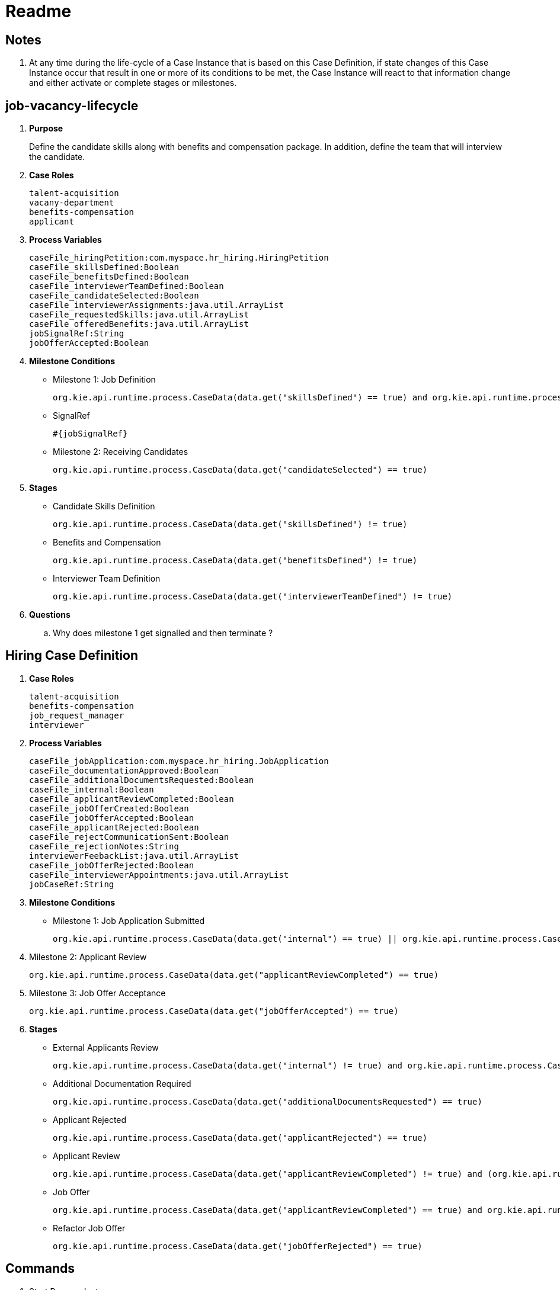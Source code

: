 = Readme

== Notes

. At any time during the life-cycle of a Case Instance that is based on this Case Definition, if state changes of this Case Instance occur that result in one or more of its conditions to be met, the Case Instance will react to that information change and either activate or complete stages or milestones. 

== job-vacancy-lifecycle

. *Purpose*
+
Define the candidate skills along with benefits and compensation package.
In addition, define the team that will interview the candidate.

. *Case Roles*
+
-----
talent-acquisition
vacany-department
benefits-compensation
applicant
-----

. *Process Variables*
+
-----
caseFile_hiringPetition:com.myspace.hr_hiring.HiringPetition
caseFile_skillsDefined:Boolean
caseFile_benefitsDefined:Boolean
caseFile_interviewerTeamDefined:Boolean
caseFile_candidateSelected:Boolean
caseFile_interviewerAssignments:java.util.ArrayList
caseFile_requestedSkills:java.util.ArrayList
caseFile_offeredBenefits:java.util.ArrayList
jobSignalRef:String
jobOfferAccepted:Boolean
-----

. *Milestone Conditions*

* Milestone 1: Job Definition
+
-----
org.kie.api.runtime.process.CaseData(data.get("skillsDefined") == true) and org.kie.api.runtime.process.CaseData(data.get("benefitsDefined") == true) and org.kie.api.runtime.process.CaseData(data.get("interviewerTeamDefined") == true)
-----

* SignalRef
+
-----
#{jobSignalRef}
-----

* Milestone 2: Receiving Candidates
+
-----
org.kie.api.runtime.process.CaseData(data.get("candidateSelected") == true)
-----

. *Stages*

* Candidate Skills Definition
+
-----
org.kie.api.runtime.process.CaseData(data.get("skillsDefined") != true)
-----

* Benefits and Compensation
+
-----
org.kie.api.runtime.process.CaseData(data.get("benefitsDefined") != true)
-----

* Interviewer Team Definition
+
-----
org.kie.api.runtime.process.CaseData(data.get("interviewerTeamDefined") != true)
-----

. *Questions*
.. Why does milestone 1 get signalled and then terminate ?

== Hiring Case Definition

. *Case Roles*
+
-----
talent-acquisition
benefits-compensation
job_request_manager
interviewer
-----


. *Process Variables*
+
-----
caseFile_jobApplication:com.myspace.hr_hiring.JobApplication
caseFile_documentationApproved:Boolean
caseFile_additionalDocumentsRequested:Boolean
caseFile_internal:Boolean
caseFile_applicantReviewCompleted:Boolean
caseFile_jobOfferCreated:Boolean
caseFile_jobOfferAccepted:Boolean
caseFile_applicantRejected:Boolean
caseFile_rejectCommunicationSent:Boolean
caseFile_rejectionNotes:String
interviewerFeebackList:java.util.ArrayList
caseFile_jobOfferRejected:Boolean
caseFile_interviewerAppointments:java.util.ArrayList
jobCaseRef:String
-----


. *Milestone Conditions*

* Milestone 1: Job Application Submitted
+
-----
org.kie.api.runtime.process.CaseData(data.get("internal") == true) || org.kie.api.runtime.process.CaseData(data.get("documentationApproved") == true)
-----

. Milestone 2: Applicant Review
+
-----
org.kie.api.runtime.process.CaseData(data.get("applicantReviewCompleted") == true)
-----

. Milestone 3: Job Offer Acceptance
+
-----
org.kie.api.runtime.process.CaseData(data.get("jobOfferAccepted") == true)
-----

. *Stages*

* External Applicants Review
+
-----
org.kie.api.runtime.process.CaseData(data.get("internal") != true) and org.kie.api.runtime.process.CaseData(data.get("documentationApproved") != true) and org.kie.api.runtime.process.CaseData(data.get("additionalDocumentsRequested") != true) and org.kie.api.runtime.process.CaseData(data.get("applicantRejected") != true) and org.kie.api.runtime.process.CaseData(data.get("jobOfferRejected") != true) and org.kie.api.runtime.process.CaseData(data.get("applicantReviewCompleted") != true)
-----

* Additional Documentation Required
+
-----
org.kie.api.runtime.process.CaseData(data.get("additionalDocumentsRequested") == true)
-----

* Applicant Rejected
+
-----
org.kie.api.runtime.process.CaseData(data.get("applicantRejected") == true)
-----

* Applicant Review
+
-----
org.kie.api.runtime.process.CaseData(data.get("applicantReviewCompleted") != true) and (org.kie.api.runtime.process.CaseData(data.get("documentationApproved") == true) or org.kie.api.runtime.process.CaseData(data.get("internal") == true))
-----

* Job Offer
+
-----
org.kie.api.runtime.process.CaseData(data.get("applicantReviewCompleted") == true) and org.kie.api.runtime.process.CaseData(data.get("applicantRejected") != true)
-----

* Refactor Job Offer
+
-----
org.kie.api.runtime.process.CaseData(data.get("jobOfferRejected") == true)
-----

== Commands

. Start Process Instance
+
-----
kserver_userId=
kserver_passwd=
ks_url=http://localhost:8085
curl -k -H "Authorization: $kserver_userId: $kserver_passwd" -H "content-type: application/json" -H "accept: application/json" $ks_url/services/rest/server/containers/hr-hiring/cases/com.myspace.hr_hiring.job-vacancy-lifecycle/instances -d "{\"case-data\" : { \"hiringPetition\" : { \"jobTitle\": \"Business Automation SME\", \"jobDescription\": \"A nice job with a great company, are you ready for this challenge? This could be your next opportunity\", \"location\": \"remote Mexico\", \"salaryMin\": 50000, \"salaryMax\": 60000, \"jobType\": \"Full Time\", \"jobCategory\": \"Operations\"} }, \"case-group-assignments\": { \"applicant\":\"applicant\", \"talent-acquisition\": \"talent-acquisition\", \"vacancy-department\": \"interviewer\", \"benefits-compensation\": \"talent-acquisition\" }, \"case-user-assignments\" : { \"owner\" : \"tina\" }}"
-----
